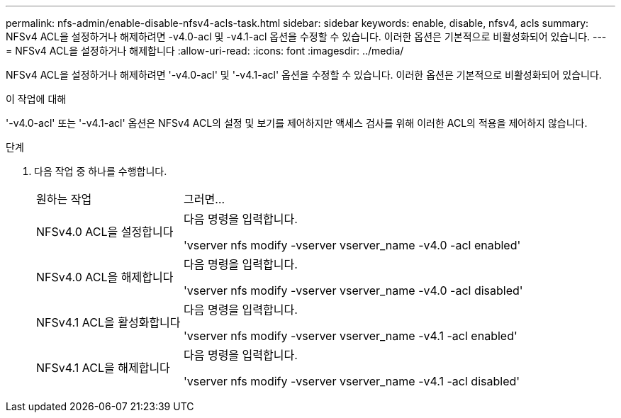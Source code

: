 ---
permalink: nfs-admin/enable-disable-nfsv4-acls-task.html 
sidebar: sidebar 
keywords: enable, disable, nfsv4, acls 
summary: NFSv4 ACL을 설정하거나 해제하려면 -v4.0-acl 및 -v4.1-acl 옵션을 수정할 수 있습니다. 이러한 옵션은 기본적으로 비활성화되어 있습니다. 
---
= NFSv4 ACL을 설정하거나 해제합니다
:allow-uri-read: 
:icons: font
:imagesdir: ../media/


[role="lead"]
NFSv4 ACL을 설정하거나 해제하려면 '-v4.0-acl' 및 '-v4.1-acl' 옵션을 수정할 수 있습니다. 이러한 옵션은 기본적으로 비활성화되어 있습니다.

.이 작업에 대해
'-v4.0-acl' 또는 '-v4.1-acl' 옵션은 NFSv4 ACL의 설정 및 보기를 제어하지만 액세스 검사를 위해 이러한 ACL의 적용을 제어하지 않습니다.

.단계
. 다음 작업 중 하나를 수행합니다.
+
[cols="30,70"]
|===


| 원하는 작업 | 그러면... 


 a| 
NFSv4.0 ACL을 설정합니다
 a| 
다음 명령을 입력합니다.

'vserver nfs modify -vserver vserver_name -v4.0 -acl enabled'



 a| 
NFSv4.0 ACL을 해제합니다
 a| 
다음 명령을 입력합니다.

'vserver nfs modify -vserver vserver_name -v4.0 -acl disabled'



 a| 
NFSv4.1 ACL을 활성화합니다
 a| 
다음 명령을 입력합니다.

'vserver nfs modify -vserver vserver_name -v4.1 -acl enabled'



 a| 
NFSv4.1 ACL을 해제합니다
 a| 
다음 명령을 입력합니다.

'vserver nfs modify -vserver vserver_name -v4.1 -acl disabled'

|===

